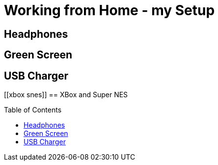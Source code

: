= Working from Home - my Setup
:jbake-date: 2020-11-15
:jbake-author: rdmueller
:jbake-type: post
:jbake-toc: true
:jbake-status: draft
:jbake-tags: wfh, pubspeaking
:jbake-lang: en
:doctype: article
:toc: macro


[[headphones]]
== Headphones

[[greenscreen]]
== Green Screen

[[usb-charger]]
== USB Charger

[[xbox{sp}snes]]
== XBox and Super NES

++++
<script>
var panZoomTiger = svgPanZoom('#demo-tiger');
</script>
++++

toc::[]

